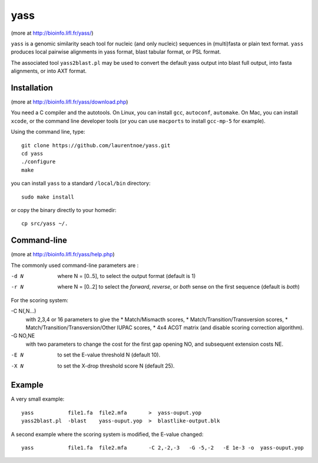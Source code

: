yass
====

(more at  http://bioinfo.lifl.fr/yass/)

``yass`` is a genomic similarity seach tool for nucleic (and only
nucleic) sequences in (multi)fasta or plain text format. ``yass``
produces local pairwise alignments in yass format, blast tabular
format, or PSL format.

The associated tool ``yass2blast.pl``  may be used to convert the
default yass output into blast full output, into fasta alignments, or
into AXT format.


Installation
------------

(more at  http://bioinfo.lifl.fr/yass/download.php)

You need a C compiler and the autotools. On Linux, you can install
``gcc``, ``autoconf``, ``automake``. On Mac, you can install
``xcode``, or the command line developer tools (or you can use
``macports`` to install ``gcc-mp-5`` for example).


Using the command line, type::

  git clone https://github.com/laurentnoe/yass.git
  cd yass
  ./configure
  make
  
you can install  ``yass`` to a standard ``/local/bin`` directory::

  sudo make install

or copy the binary directly to your homedir::
   
  cp src/yass ~/.

Command-line
------------

(more at  http://bioinfo.lifl.fr/yass/help.php)

The commonly used command-line parameters are :

-d N
  where N = [0..5], to select the output format (default is 1)

-r N
  where N = [0..2] to select the *forward*, *reverse*, or *both*
  sense on the first sequence (default is *both*)

 
For the scoring system:

-C N(,N...)
   with 2,3,4 or 16 parameters to give the
   * Match/Mismacth scores,
   * Match/Transition/Transversion scores,
   * Match/Transition/Transversion/Other IUPAC scores,
   * 4x4 ACGT matrix (and disable scoring correction algorithm).

 
-G NO,NE
    with two parameters to change the cost for the first gap opening NO,
    and subsequent extension costs NE.


-E N  to set the E-value threshold N (default 10).


-X N  to set  the X-drop threshold score N (default 25).


Example
-------

A very small example::

  yass           file1.fa  file2.mfa       >  yass-ouput.yop
  yass2blast.pl  -blast    yass-ouput.yop  >  blastlike-output.blk


A second example where the scoring system is modified, the E-value changed::

  yass           file1.fa  file2.mfa       -C 2,-2,-3   -G -5,-2   -E 1e-3 -o  yass-ouput.yop



  

